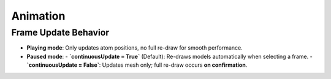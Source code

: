 =======================
Animation
=======================

Frame Update Behavior
---------------------

- **Playing mode**: Only updates atom positions, no full re-draw for smooth performance.
- **Paused mode**:
  - **`continuousUpdate = True`** (Default): Re-draws models automatically when selecting a frame.
  - **`continuousUpdate = False`**: Updates mesh only; full re-draw occurs **on confirmation**.
